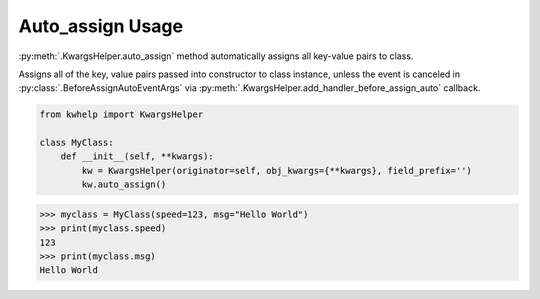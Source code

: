 Auto_assign Usage
=================

:py:meth:`.KwargsHelper.auto_assign` method automatically assigns all key-value pairs to class.

Assigns all of the key, value pairs  passed into constructor to class instance,
unless the event is canceled in :py:class:`.BeforeAssignAutoEventArgs` via
:py:meth:`.KwargsHelper.add_handler_before_assign_auto` callback.

.. code-block:: python

    from kwhelp import KwargsHelper

    class MyClass:
        def __init__(self, **kwargs):
            kw = KwargsHelper(originator=self, obj_kwargs={**kwargs}, field_prefix='')
            kw.auto_assign()

.. code-block:: python

    >>> myclass = MyClass(speed=123, msg="Hello World")
    >>> print(myclass.speed)
    123
    >>> print(myclass.msg)
    Hello World

.. seealso::

    * :py:meth:`.KwargsHelper.auto_assign`
    * :py:meth:`.KwargsHelper.add_handler_before_assign_auto`
    * :py:class:`.KwargsHelper`
    * :py:class:`.BeforeAssignAutoEventArgs`
    * :doc:`auto_assign_callback`
